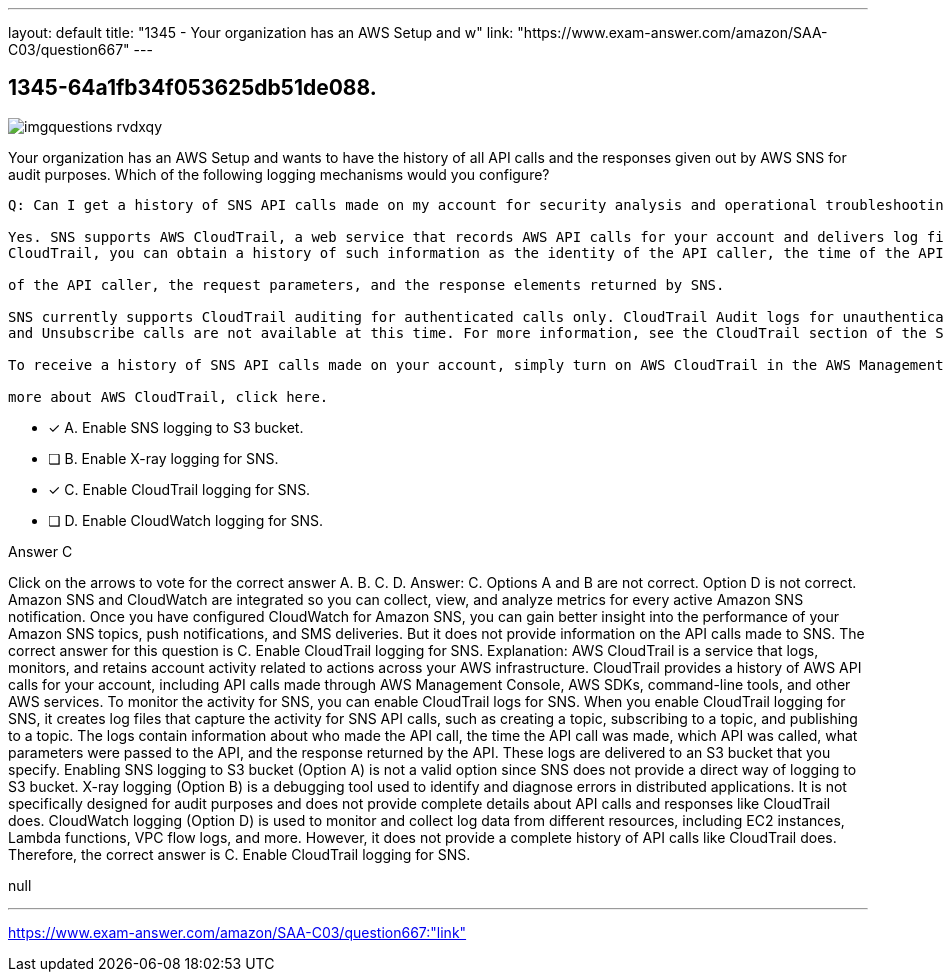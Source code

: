 ---
layout: default 
title: "1345 - Your organization has an AWS Setup and w"
link: "https://www.exam-answer.com/amazon/SAA-C03/question667"
---


[.question]
== 1345-64a1fb34f053625db51de088.



[.image]
--

image::https://eaeastus2.blob.core.windows.net/optimizedimages/static/images/AWS-Certified-Solutions-Architect-Associate/answer/imgquestions_rvdxqy.png[]

--


****

[.query]
--
Your organization has an AWS Setup and wants to have the history of all API calls and the responses given out by AWS SNS for audit purposes.
Which of the following logging mechanisms would you configure?


[source,java]
----
Q: Can I get a history of SNS API calls made on my account for security analysis and operational troubleshooting purposes?

Yes. SNS supports AWS CloudTrail, a web service that records AWS API calls for your account and delivers log files to you. With
CloudTrail, you can obtain a history of such information as the identity of the API caller, the time of the API call, the source IP address

of the API caller, the request parameters, and the response elements returned by SNS.

SNS currently supports CloudTrail auditing for authenticated calls only. CloudTrail Audit logs for unauthenticated ConfirmSubscription
and Unsubscribe calls are not available at this time. For more information, see the CloudTrail section of the SNS Developer Guide.

To receive a history of SNS API calls made on your account, simply turn on AWS CloudTrail in the AWS Management Console. To learn

more about AWS CloudTrail, click here.
----


--

[.list]
--
* [*] A. Enable SNS logging to S3 bucket.
* [ ] B. Enable X-ray logging for SNS.
* [*] C. Enable CloudTrail logging for SNS.
* [ ] D. Enable CloudWatch logging for SNS.

--
****

[.answer]
Answer C

[.explanation]
--
Click on the arrows to vote for the correct answer
A.
B.
C.
D.
Answer: C.
Options A and B are not correct.
Option D is not correct.
Amazon SNS and CloudWatch are integrated so you can collect, view, and analyze metrics for every active Amazon SNS notification.
Once you have configured CloudWatch for Amazon SNS, you can gain better insight into the performance of your Amazon SNS topics, push notifications, and SMS deliveries.
But it does not provide information on the API calls made to SNS.
The correct answer for this question is C. Enable CloudTrail logging for SNS.
Explanation:
AWS CloudTrail is a service that logs, monitors, and retains account activity related to actions across your AWS infrastructure. CloudTrail provides a history of AWS API calls for your account, including API calls made through AWS Management Console, AWS SDKs, command-line tools, and other AWS services.
To monitor the activity for SNS, you can enable CloudTrail logs for SNS. When you enable CloudTrail logging for SNS, it creates log files that capture the activity for SNS API calls, such as creating a topic, subscribing to a topic, and publishing to a topic.
The logs contain information about who made the API call, the time the API call was made, which API was called, what parameters were passed to the API, and the response returned by the API. These logs are delivered to an S3 bucket that you specify.
Enabling SNS logging to S3 bucket (Option A) is not a valid option since SNS does not provide a direct way of logging to S3 bucket.
X-ray logging (Option B) is a debugging tool used to identify and diagnose errors in distributed applications. It is not specifically designed for audit purposes and does not provide complete details about API calls and responses like CloudTrail does.
CloudWatch logging (Option D) is used to monitor and collect log data from different resources, including EC2 instances, Lambda functions, VPC flow logs, and more. However, it does not provide a complete history of API calls like CloudTrail does.
Therefore, the correct answer is C. Enable CloudTrail logging for SNS.
--

[.ka]
null

'''



https://www.exam-answer.com/amazon/SAA-C03/question667:"link"


